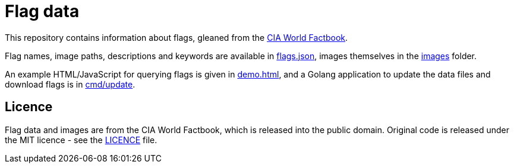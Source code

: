 = Flag data

This repository contains information about flags, gleaned from the
https://www.cia.gov/library/publications/resources/the-world-factbook/[CIA World Factbook].

Flag names, image paths, descriptions and keywords are available in link:flags.json[flags.json],
images themselves in the link:images[images] folder.

An example HTML/JavaScript for querying flags is given in link:demo.html[demo.html], and a Golang
application to update the data files and download flags is in link:cmd/update[cmd/update].

== Licence

Flag data and images are from the CIA World Factbook, which is released into the public domain.
Original code is released under the MIT licence - see the link:LICENCE[LICENCE] file.
